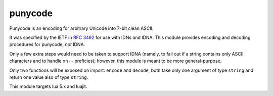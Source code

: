 punycode
========

Punycode is an encoding for arbitrary Unicode into 7-bit clean ASCII.

It was specified by the IETF in `RFC 3492 <https://tools.ietf.org/html/rfc3492>`_ for use with IDNs and IDNA.
This module provides encoding and decoding procedures for punycode, *not* IDNA.

Only a few extra steps would need to be taken to support IDNA (namely, to fail out if a string contains only ASCII characters and to handle ``xn--`` preficies); however, this module is meant to be more general-purpose.

Only two functions will be exposed on import: ``encode`` and ``decode``, both take only one argument of type ``string`` and return one value also of type ``string``.

This module targets lua 5.x and luajit.
